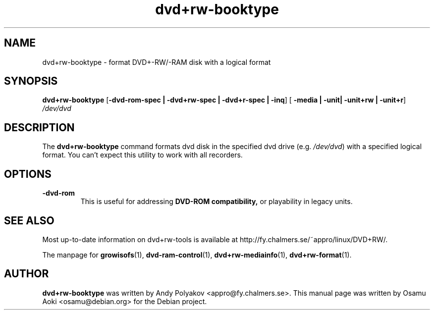 .TH dvd+rw-booktype 1 "September 2004, version 4.10"
.SH NAME
dvd+rw-booktype \- format DVD+-RW/-RAM disk with a logical format

.SH SYNOPSIS
.B dvd+rw\-booktype
[\fB\-dvd\-rom\-spec | \-dvd+rw\-spec | \-dvd+r\-spec | \-inq\fP]
[\fB\ \-media | \-unit| \-unit+rw | \-unit+r\fP]
.I /dev/dvd

.SH DESCRIPTION
The
.B dvd+rw\-booktype
command formats dvd disk in the specified dvd
drive (e.g. \fI/dev/dvd\fR) with a specified logical format.
You can't expect this utility to work with all recorders.

.SH OPTIONS
.TP
.BI \-dvd-rom
This is useful for addressing
.B DVD\-ROM compatibility,
or playability in legacy units.

.SH SEE ALSO
Most up-to-date information on dvd+rw\-tools is available at
http://fy.chalmers.se/~appro/linux/DVD+RW/.
.PP
The manpage for \fBgrowisofs\fP(1), \fBdvd-ram-control\fP(1),
\fBdvd+rw\-mediainfo\fP(1), \fBdvd+rw\-format\fP(1).

.SH AUTHOR
\fBdvd+rw\-booktype\fR was written by Andy Polyakov <appro@fy.chalmers.se>.
This manual page was written by Osamu Aoki <osamu@debian.org>
for the Debian project.

